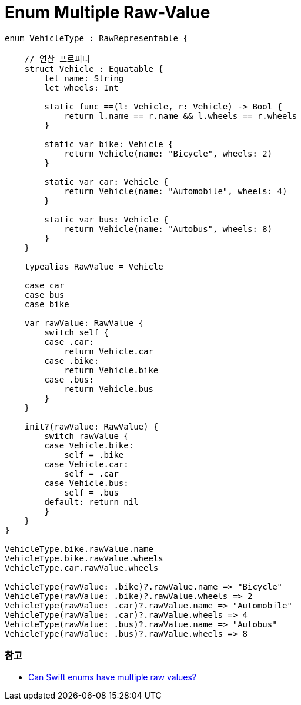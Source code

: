 = Enum Multiple Raw-Value

[source,swift]
----
enum VehicleType : RawRepresentable {

    // 연산 프로퍼티
    struct Vehicle : Equatable {
        let name: String
        let wheels: Int

        static func ==(l: Vehicle, r: Vehicle) -> Bool {
            return l.name == r.name && l.wheels == r.wheels
        }

        static var bike: Vehicle {
            return Vehicle(name: "Bicycle", wheels: 2)
        }

        static var car: Vehicle {
            return Vehicle(name: "Automobile", wheels: 4)
        }

        static var bus: Vehicle {
            return Vehicle(name: "Autobus", wheels: 8)
        }
    }

    typealias RawValue = Vehicle

    case car
    case bus
    case bike

    var rawValue: RawValue {
        switch self {
        case .car:
            return Vehicle.car
        case .bike:
            return Vehicle.bike
        case .bus:
            return Vehicle.bus
        }
    }

    init?(rawValue: RawValue) {
        switch rawValue {
        case Vehicle.bike:
            self = .bike
        case Vehicle.car:
            self = .car
        case Vehicle.bus:
            self = .bus
        default: return nil
        }
    }
}

VehicleType.bike.rawValue.name
VehicleType.bike.rawValue.wheels
VehicleType.car.rawValue.wheels

VehicleType(rawValue: .bike)?.rawValue.name => "Bicycle"
VehicleType(rawValue: .bike)?.rawValue.wheels => 2
VehicleType(rawValue: .car)?.rawValue.name => "Automobile"
VehicleType(rawValue: .car)?.rawValue.wheels => 4
VehicleType(rawValue: .bus)?.rawValue.name => "Autobus"
VehicleType(rawValue: .bus)?.rawValue.wheels => 8
----

=== 참고
* https://stackoverflow.com/questions/27706832/can-swift-enums-have-multiple-raw-values[Can Swift enums have multiple raw values?]